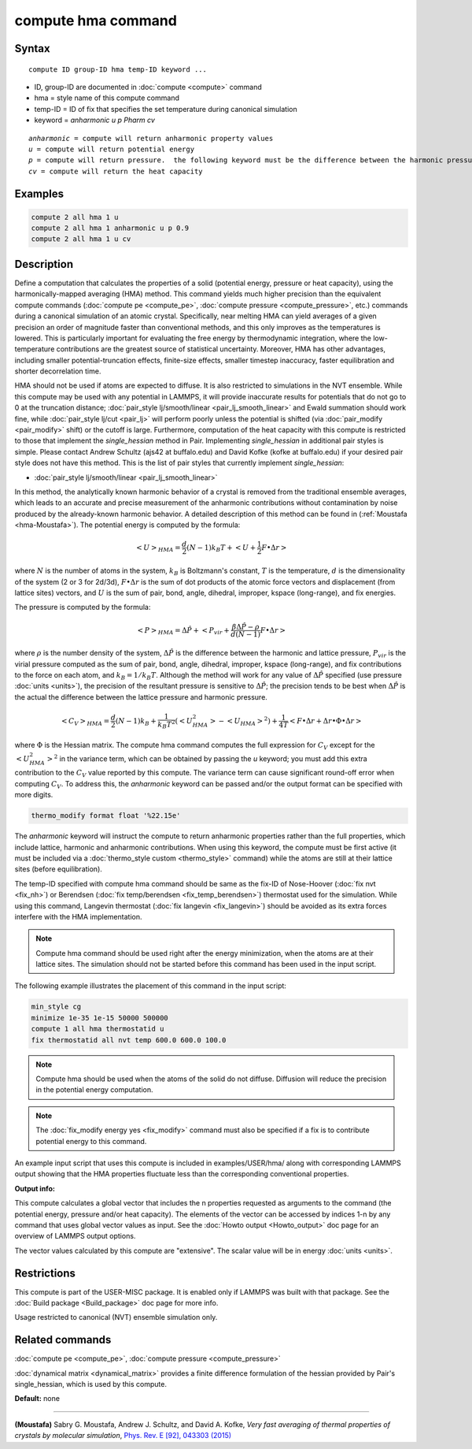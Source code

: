 .. index:: compute hma

compute hma command
===================

Syntax
""""""

.. parsed-literal::

   compute ID group-ID hma temp-ID keyword ...

* ID, group-ID are documented in :doc:`compute <compute>` command
* hma = style name of this compute command
* temp-ID = ID of fix that specifies the set temperature during canonical simulation
* keyword = *anharmonic* *u* *p Pharm* *cv*

.. parsed-literal::

     *anharmonic* = compute will return anharmonic property values
     *u* = compute will return potential energy
     *p* = compute will return pressure.  the following keyword must be the difference between the harmonic pressure and lattice pressure as described below
     *cv* = compute will return the heat capacity

Examples
""""""""

.. code-block:: LAMMPS

   compute 2 all hma 1 u
   compute 2 all hma 1 anharmonic u p 0.9
   compute 2 all hma 1 u cv

Description
"""""""""""

Define a computation that calculates the properties of a solid (potential
energy, pressure or heat capacity), using the harmonically-mapped averaging
(HMA) method.
This command yields much higher precision than the equivalent compute commands
(:doc:`compute pe <compute_pe>`, :doc:`compute pressure <compute_pressure>`, etc.)
commands during a canonical simulation of an atomic crystal. Specifically,
near melting HMA can yield averages of a given precision an order of magnitude
faster than conventional methods, and this only improves as the temperatures is
lowered.  This is particularly important for evaluating the free energy by
thermodynamic integration, where the low-temperature contributions are the
greatest source of statistical uncertainty.  Moreover, HMA has other
advantages, including smaller potential-truncation effects, finite-size
effects, smaller timestep inaccuracy, faster equilibration and shorter
decorrelation time.

HMA should not be used if atoms are expected to diffuse.  It is also
restricted to simulations in the NVT ensemble.  While this compute may
be used with any potential in LAMMPS, it will provide inaccurate results
for potentials that do not go to 0 at the truncation distance;
:doc:`pair_style lj/smooth/linear <pair_lj_smooth_linear>` and Ewald
summation should work fine, while :doc:`pair_style lj/cut <pair_lj>`
will perform poorly unless the potential is shifted (via
:doc:`pair_modify <pair_modify>` shift) or the cutoff is large.
Furthermore, computation of the heat capacity with this compute is
restricted to those that implement the *single\_hessian* method in Pair.
Implementing *single\_hessian* in additional pair styles is simple.
Please contact Andrew Schultz (ajs42 at buffalo.edu) and David Kofke
(kofke at buffalo.edu) if your desired pair style does not have this
method.  This is the list of pair styles that currently implement
*single\_hessian*:

* :doc:`pair_style lj/smooth/linear <pair_lj_smooth_linear>`

In this method, the analytically known harmonic behavior of a crystal is removed from the traditional ensemble
averages, which leads to an accurate and precise measurement of the anharmonic contributions without contamination
by noise produced by the already-known harmonic behavior.
A detailed description of this method can be found in (:ref:`Moustafa <hma-Moustafa>`). The potential energy is computed by the formula:

.. math::

   \left< U\right>_{HMA} = \frac{d}{2} (N-1) k_B T  + \left< U + \frac{1}{2} F\bullet\Delta r \right>

where :math:`N` is the number of atoms in the system, :math:`k_B` is Boltzmann's
constant, :math:`T` is the temperature, :math:`d` is the
dimensionality of the system (2 or 3 for 2d/3d), :math:`F\bullet\Delta r` is the sum of dot products of the
atomic force vectors and displacement (from lattice sites) vectors, and :math:`U` is the sum of
pair, bond, angle, dihedral, improper, kspace (long-range), and fix energies.

The pressure is computed by the formula:

.. math::

   \left< P\right>_{HMA} = \Delta \hat P + \left< P_{vir} + \frac{\beta \Delta \hat P - \rho}{d(N-1)} F\bullet\Delta r \right>

where :math:`\rho` is the number density of the system, :math:`\Delta \hat P` is the
difference between the harmonic and lattice pressure, :math:`P_{vir}` is
the virial pressure computed as the sum of pair, bond, angle, dihedral,
improper, kspace (long-range), and fix contributions to the force on each
atom, and :math:`k_B=1/k_B T`.  Although the method will work for any value of :math:`\Delta \hat P`
specified (use pressure :doc:`units <units>`), the precision of the resultant
pressure is sensitive to :math:`\Delta \hat P`; the precision tends to be
best when :math:`\Delta \hat P` is the actual the difference between the lattice
pressure and harmonic pressure.

.. math::

   \left<C_V \right>_{HMA} = \frac{d}{2} (N-1) k_B + \frac{1}{k_B T^2} \left( \left<
   U_{HMA}^2 \right> - \left<U_{HMA}\right>^2 \right) + \frac{1}{4 T}
   \left< F\bullet\Delta r + \Delta r \bullet \Phi \bullet \Delta r \right>

where :math:`\Phi` is the Hessian matrix. The compute hma command
computes the full expression for :math:`C_V` except for the
:math:`\left<U_{HMA}^2\right>^2` in the variance term, which can be obtained by
passing the *u* keyword; you must add this extra contribution to the :math:`C_V`
value reported by this compute.  The variance term can cause significant
round-off error when computing :math:`C_V`.  To address this, the *anharmonic*
keyword can be passed and/or the output format can be specified with more
digits.

.. code-block:: LAMMPS

   thermo_modify format float '%22.15e'

The *anharmonic* keyword will instruct the compute to return anharmonic
properties rather than the full properties, which include lattice, harmonic
and anharmonic contributions.
When using this keyword, the compute must be first active (it must be included
via a :doc:`thermo_style custom <thermo_style>` command) while the atoms are
still at their lattice sites (before equilibration).

The temp-ID specified with compute hma command should be same as the fix-ID of Nose-Hoover (:doc:`fix nvt <fix_nh>`) or
Berendsen (:doc:`fix temp/berendsen <fix_temp_berendsen>`) thermostat used for the simulation. While using this command, Langevin thermostat
(:doc:`fix langevin <fix_langevin>`)
should be avoided as its extra forces interfere with the HMA implementation.

.. note::

   Compute hma command should be used right after the energy minimization, when the atoms are at their lattice sites.
   The simulation should not be started before this command has been used in the input script.

The following example illustrates the placement of this command in the input script:

.. code-block:: LAMMPS

   min_style cg
   minimize 1e-35 1e-15 50000 500000
   compute 1 all hma thermostatid u
   fix thermostatid all nvt temp 600.0 600.0 100.0

.. note::

   Compute hma should be used when the atoms of the solid do not diffuse. Diffusion will reduce the precision in the potential energy computation.

.. note::

   The :doc:`fix_modify energy yes <fix_modify>` command must also be specified if a fix is to contribute potential energy to this command.

An example input script that uses this compute is included in
examples/USER/hma/ along with corresponding LAMMPS output showing that the HMA
properties fluctuate less than the corresponding conventional properties.

**Output info:**

This compute calculates a global vector that includes the n properties
requested as arguments to the command (the potential energy, pressure and/or heat
capacity).  The elements of the vector can be accessed by indices 1-n by any
command that uses global vector values as input.  See the :doc:`Howto output <Howto_output>` doc page for an overview of LAMMPS output options.

The vector values calculated by this compute are "extensive".  The
scalar value will be in energy :doc:`units <units>`.

Restrictions
""""""""""""

This compute is part of the USER-MISC package.  It is enabled only
if LAMMPS was built with that package.  See the :doc:`Build package <Build_package>` doc page for more info.

Usage restricted to canonical (NVT) ensemble simulation only.

Related commands
""""""""""""""""

:doc:`compute pe <compute_pe>`, :doc:`compute pressure <compute_pressure>`

:doc:`dynamical matrix <dynamical_matrix>` provides a finite difference
formulation of the hessian provided by Pair's single\_hessian, which is used by
this compute.

**Default:** none

----------

.. _hma-Moustafa:

**(Moustafa)** Sabry G. Moustafa, Andrew J. Schultz, and David A. Kofke, *Very fast averaging of thermal properties of crystals by molecular simulation*\ ,
`Phys. Rev. E [92], 043303 (2015) <https://link.aps.org/doi/10.1103/PhysRevE.92.043303>`_
